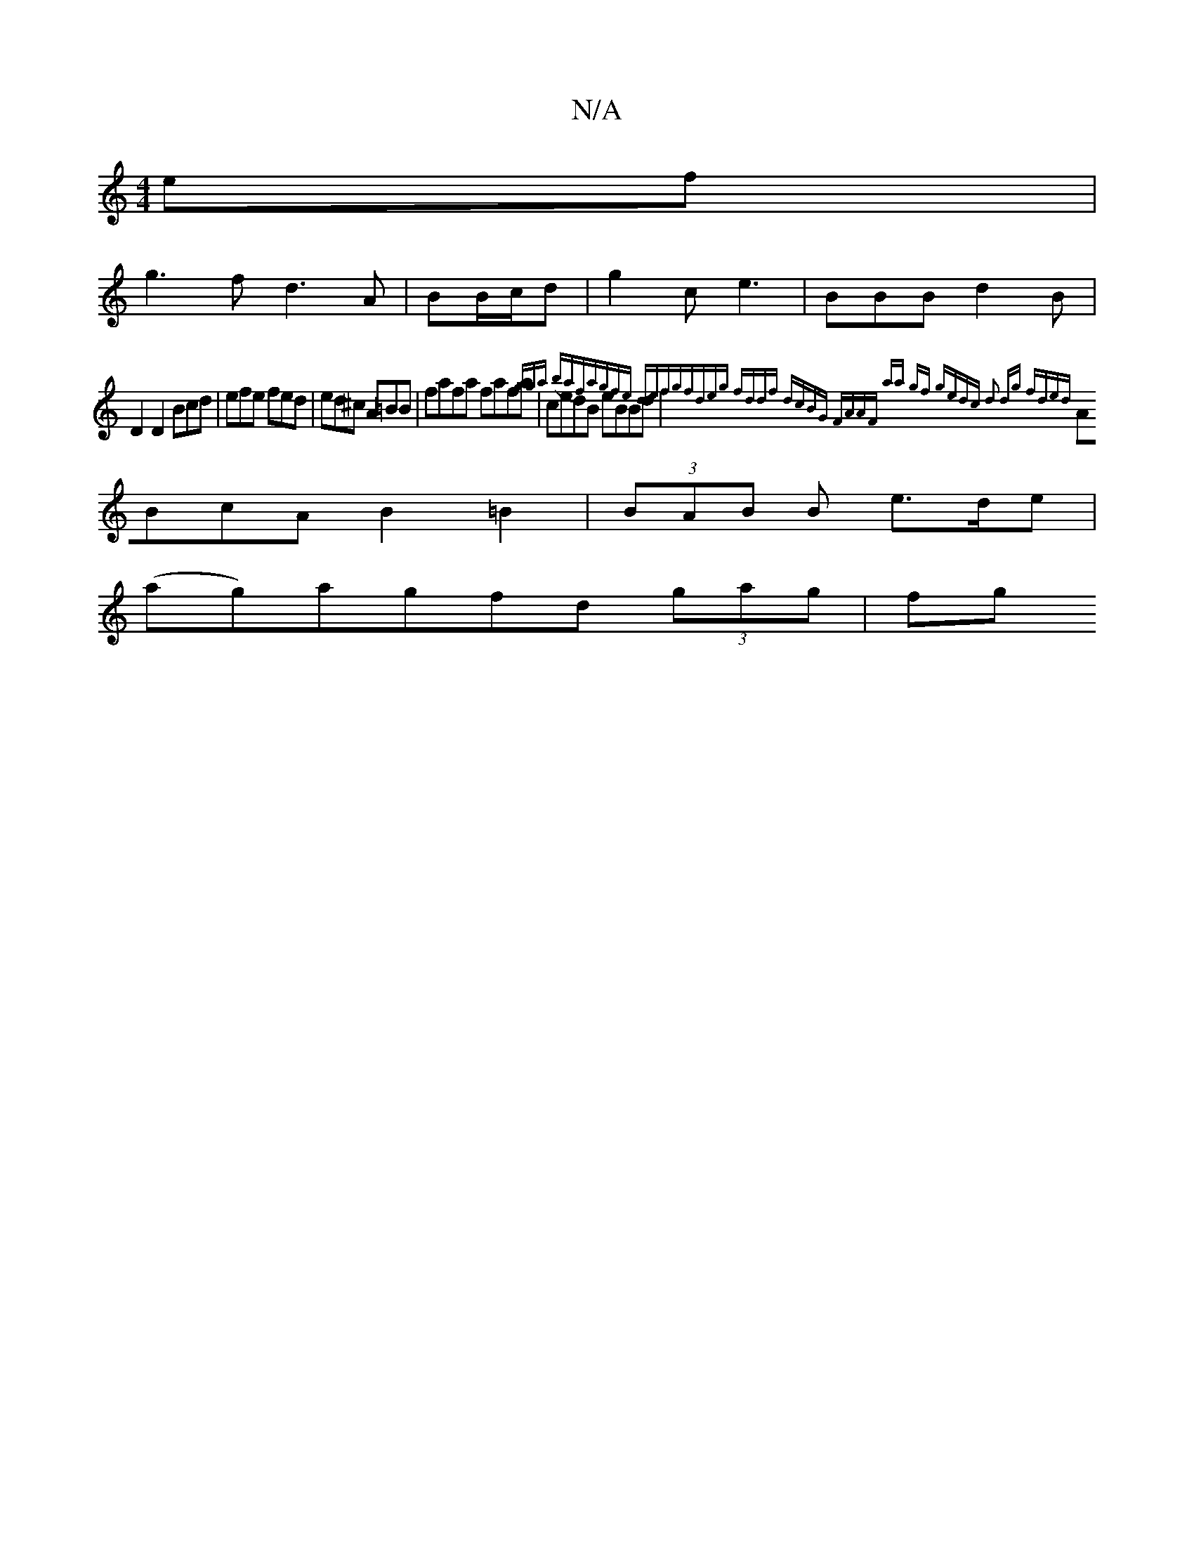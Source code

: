 X:1
T:N/A
M:4/4
R:N/A
K:Cmajor
ef|
g3f d3A|BB/c/d|g2 c e3|BBB d2B|
D2 D2 Bcd|efe fed|ed^c A=BB|fafa fafa|cedB eBBd|{gga) (baf)|agfe defg|fdeg fddf:|2 dcBG FAAF | aa gf gedc | d2 dg fded||
ABcA B2=B2|(3BAB B e>de |
(ag)agfd (3gag|fg